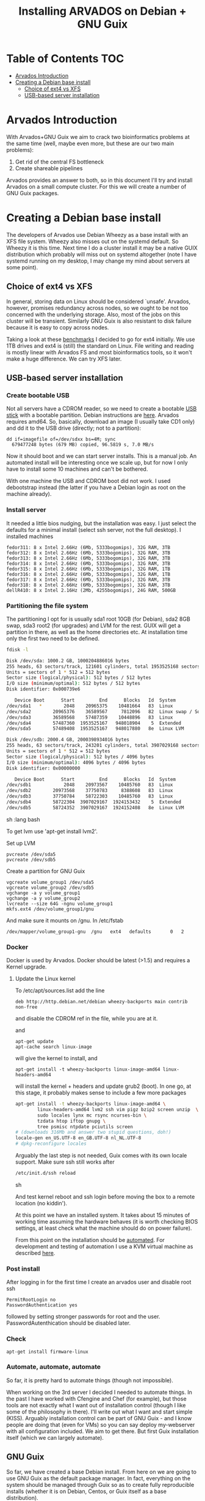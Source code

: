 #+TITLE: Installing ARVADOS on Debian + GNU Guix

* Table of Contents                                                     :TOC:
 - [[#arvados-introduction-][Arvados Introduction ]]
 - [[#creating-a-debian-base-install-][Creating a Debian base install ]]
   - [[#choice-of-ext4-vs-xfs][Choice of ext4 vs XFS]]
   - [[#usb-based-server-installation][USB-based server installation]]

* Arvados Introduction 

With Arvados+GNU Guix we aim to crack two bioinformatics problems
at the same time (well, maybe even more, but these are our two main
problems):

1. Get rid of the central FS bottleneck
2. Create shareable pipelines

Arvados provides an answer to both, so in this document I'll try and
install Arvados on a small compute cluster. For this we will create a
number of GNU Guix packages.

* Creating a Debian base install 

The developers of Arvados use Debian Wheezy as a base install with an
XFS file system. Wheezy also misses out on the systemd default. So
Wheezy it is this time. Next time I do a cluster install it may be a
native GUIX distribution which probably will miss out on systemd
altogether (note I have systemd running on my desktop, I may change my
mind about servers at some point).

** Choice of ext4 vs XFS

In general, storing data on Linux should be
considered `unsafe'. Arvados, however, promises redundancy across
nodes, so we ought to be not too concerned with the underlying storage. 
Also, most of the jobs on this cluster will be transient. Similarly 
GNU Guix is also resistant to disk failure because it is easy to copy
across nodes.

Taking a look at these [[http://www.ilsistemista.net/index.php/virtualization/47-zfs-btrfs-xfs-ext4-and-lvm-with-kvm-a-storage-performance-comparison.html?limitstart=0][benchmarks]] I decided to go for ext4
initially. We use 1TB drives and ext4 is (still) the standard on
Linux. File writing and reading is mostly linear with Arvados FS and
most bioinformatics tools, so it won't make a huge difference. We can
try XFS later.

** USB-based server installation

*** Create bootable USB

Not all servers have a CDROM reader, so we need to create a bootable
[[https://wiki.debian.org/BootUsb][USB stick]] with a bootable partition. Debian instructions are
[[https://wiki.debian.org/BootUsb][here]]. Arvados requires amd64. So, basically, download an image (I
usually take CD1 only) and dd it to the USB drive (directly; not to a
partition):

: dd if=imagefile of=/dev/sdxx bs=4M; sync
:   679477248 bytes (679 MB) copied, 96.5819 s, 7.0 MB/s

Now it should boot and we can start server installs. This is a manual
job. An automated install will be interesting once we scale up, but
for now I only have to install some 10 machines and can't be bothered.

With one machine the USB and CDROM boot did not work. I used
debootstrap instead (the latter if you have a Debian login as root on
the machine already).

*** Install server

It needed a little bios nudging, but the installation was easy. 
I just select the defaults for a minimal install (select ssh 
server, not the full desktop). I installed machines

: fedor311: 8 x Intel 2.66Hz (6Mb, 5333bogomips), 32G RAM, 3TB
: fedor312: 8 x Intel 2.66Hz (6Mb, 5333bogomips), 32G RAM, 3TB
: fedor313: 8 x Intel 2.66Hz (6Mb, 5333bogomips), 32G RAM, 3TB
: fedor314: 8 x Intel 2.66Hz (6Mb, 5333bogomips), 32G RAM, 3TB
: fedor315: 8 x Intel 2.66Hz (6Mb, 5333bogomips), 32G RAM, 1TB
: fedor316: 8 x Intel 2.66Hz (6Mb, 5333bogomips), 32G RAM, 1TB
: fedor317: 8 x Intel 2.66Hz (6Mb, 5333bogomips), 32G RAM, 3TB
: fedor318: 8 x Intel 2.66Hz (6Mb, 5333bogomips), 32G RAM, 3TB
: dellR410: 8 x Intel 2.16Hz (2Mb, 4255bogomips), 24G RAM, 500GB

*** Partitioning the file system

The partitioning I opt for is usually sda1 root 10GB (for Debian),
sda2 8GB swap, sda3 root2 (for upgrades) and LVM for the rest. GUIX
will get a partition in there, as well as the home directories etc.
At installation time only the first two need to be defined.


#+begin_src sh   :lang bash
fdisk -l 

Disk /dev/sda: 1000.2 GB, 1000204886016 bytes
255 heads, 63 sectors/track, 121601 cylinders, total 1953525168 sectors
Units = sectors of 1 * 512 = 512 bytes
Sector size (logical/physical): 512 bytes / 512 bytes
I/O size (minimum/optimal): 512 bytes / 512 bytes
Disk identifier: 0x000739e6

   Device Boot      Start         End      Blocks   Id  System
/dev/sda1   *        2048    20965375    10481664   83  Linux
/dev/sda2        20965376    36589567     7812096   82  Linux swap / Solaris
/dev/sda3        36589568    57487359    10448896   83  Linux
/dev/sda4        57487360  1953525167   948018904    5  Extended
/dev/sda5        57489408  1953525167   948017880   8e  Linux LVM

Disk /dev/sdb: 2000.4 GB, 2000398934016 bytes
255 heads, 63 sectors/track, 243201 cylinders, total 3907029168 sectors
Units = sectors of 1 * 512 = 512 bytes
Sector size (logical/physical): 512 bytes / 4096 bytes
I/O size (minimum/optimal): 4096 bytes / 4096 bytes
Disk identifier: 0x00000000

   Device Boot      Start         End      Blocks   Id  System
/dev/sdb1            2048    20973567    10485760   83  Linux
/dev/sdb2        20973568    37750783     8388608   83  Linux
/dev/sdb3        37750784    58722303    10485760   83  Linux
/dev/sdb4        58722304  3907029167  1924153432    5  Extended
/dev/sdb5        58724352  3907029167  1924152408   8e  Linux LVM
#+end_src sh   :lang bash

To get lvm use 'apt-get install lvm2'.

Set up LVM

: pvcreate /dev/sda5
: pvcreate /dev/sdb5

Create a partition for GNU Guix

: vgcreate volume_group1 /dev/sda5
: vgcreate volume_group2 /dev/sdb5
: vgchange -a y volume_group1
: vgchange -a y volume_group2
: lvcreate --size 64G -ngnu volume_group1
: mkfs.ext4 /dev/volume_group1/gnu

And make sure it mounts on /gnu. In /etc/fstab

: /dev/mapper/volume_group1-gnu  /gnu   ext4   defaults       0   2 


*** Docker

Docker is used by Arvados.  Docker should be latest (>1.5) and
requires a Kernel upgrade.

**** Update the Linux kernel

To /etc/apt/sources.list add the line 

: deb http://http.debian.net/debian wheezy-backports main contrib non-free

and disable the CDROM ref in the file, while you are at it.

and

: apt-get update
: apt-cache search linux-image

will give the kernel to install, and

: apt-get install -t wheezy-backports linux-image-amd64 linux-headers-amd64

will install the kernel + headers and update grub2 (boot). In one go,
at this stage, it probably makes sense to include a few more packages

#+begin_src sh
apt-get install -t wheezy-backports linux-image-amd64 \
        linux-headers-amd64 lvm2 ssh vim pigz bzip2 screen unzip  \
        sudo locales lynx mc rsync ncurses-bin \
        tzdata htop iftop gnupg \
        tree psmisc ntpdate pciutils screen
# (downloads 316Mb and answer two stupid questions, doh!)
locale-gen en_US.UTF-8 en_GB.UTF-8 nl_NL.UTF-8
# dpkg-reconfigure locales
#+end_src

Arguably the last step is not needed, Guix comes with its own locale
support. Make sure ssh still works after

#+begin_src sh
/etc/init.d/ssh reload
#+end_src sh

And test kernel reboot and ssh login before moving the box to a remote
location (no kiddin').

At this point we have an installed system. It takes about 15 minutes
of working time assuming the hardware behaves (it is worth checking
BIOS settings, at least check what the machine should do on power
failure).

From this point on the installation should be [[https://github.com/pjotrp/deploy/blob/master/doc/design.org][automated]]. For
development and testing of automation I use a KVM virtual machine as
described [[https://github.com/pjotrp/cloudbiolinux/blob/master/doc/linux_kvm.md][here]].

*** Post install

After logging in for the first time I create an arvados user and
disable root ssh

: PermitRootLogin no
: PasswordAuthentication yes

followed by setting stronger passwords for root and the user.
PasswordAutenthication should be disabled later.

*** Check

: apt-get install firmware-linux

*** Automate, automate, automate

So far, it is pretty hard to automate things (though not impossible).

When working on the 3rd server I decided I needed to automate things.
In the past I have worked with Cfengine and Chef (for example), but
those tools are not exactly what I want out of installation control
(though I like some of the philosophy in there). I'll write out what I
want and start simple (KISS). Arguably installation control can be
part of GNU Guix - and I know people are doing that (even for VMs) so
you can say deploy my-webserver with all configuration included. We
aim to get there. But first Guix installation itself (which we can
largely automate).

** GNU Guix

So far, we have created a base Debian install. From here on we are
going to use GNU Guix as the default package manager. In fact,
everything on the system should be managed through Guix so as to
create fully reproducible installs (whether it is on Debian, Centos,
or Guix itself as a base distribution).

*** Install GNU Guix

We install the binary distribution (0.9) of Guix. And follow the procedure
described in [[INSTALL.org#binary-installation]] and the sections after 
that for creating user-level access to Guix.

*** User settings

Assuming you have access to guix, we can set the environment in the
user profile, especially the PATH and GUIX_LOCPATH, e.g.

#+begin_src sh   :lang bash
    export PATH=$HOME/.guix-profile/bin:$PATH
    export GUIX_LOCPATH=$HOME/.guix-profile/lib/locale
    export LC_ALL=en_US.UTF-8
#+end_src sh   :lang bash


